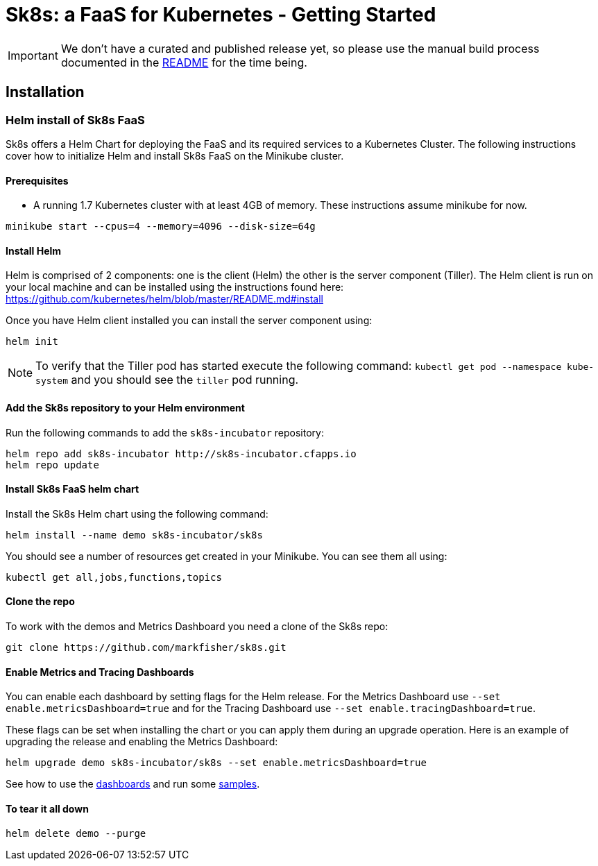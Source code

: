 = Sk8s: a FaaS for Kubernetes - Getting Started

IMPORTANT: We don't have a curated and published release yet, so please use the manual build process documented in the link:README.adoc[README] for the time being.

== Installation

=== [[helm]]Helm install of Sk8s FaaS

Sk8s offers a Helm Chart for deploying the FaaS and its required services to a Kubernetes Cluster.
The following instructions cover how to initialize Helm and install Sk8s FaaS on the Minikube cluster.

==== Prerequisites

* A running 1.7 Kubernetes cluster with at least 4GB of memory. These instructions assume minikube for now.

----
minikube start --cpus=4 --memory=4096 --disk-size=64g
----

==== Install Helm

Helm is comprised of 2 components: one is the client (Helm) the other is the server component (Tiller). The Helm client is run on your local machine and can be installed using the instructions found here: https://github.com/kubernetes/helm/blob/master/README.md#install

Once you have Helm client installed you can install the server component using:

----
helm init
----

NOTE: To verify that the Tiller pod has started execute the following command: `kubectl get pod --namespace kube-system` and you should see the `tiller` pod running.

==== Add the Sk8s repository to your Helm environment

Run the following commands to add the `sk8s-incubator` repository:

----
helm repo add sk8s-incubator http://sk8s-incubator.cfapps.io
helm repo update
----

==== Install Sk8s FaaS helm chart

Install the Sk8s Helm chart using the following command:

----
helm install --name demo sk8s-incubator/sk8s
----

You should see a number of resources get created in your Minikube. You can see them all using:

----
kubectl get all,jobs,functions,topics
----

==== Clone the repo

To work with the demos and Metrics Dashboard you need a clone of the Sk8s repo:

----
git clone https://github.com/markfisher/sk8s.git
----

==== Enable Metrics and Tracing Dashboards

You can enable each dashboard by setting flags for the Helm release. For the Metrics Dashboard use
`--set enable.metricsDashboard=true` and for the Tracing Dashboard use `--set enable.tracingDashboard=true`.

These flags can be set when installing the chart or you can apply them during an upgrade operation.
Here is an example of upgrading the release and enabling the Metrics Dashboard:

----
helm upgrade demo sk8s-incubator/sk8s --set enable.metricsDashboard=true
----

See how to use the link:Monitoring.adoc#dashboards[dashboards] and run some link:samples/README.adoc[samples].

==== To tear it all down

----
helm delete demo --purge
----


